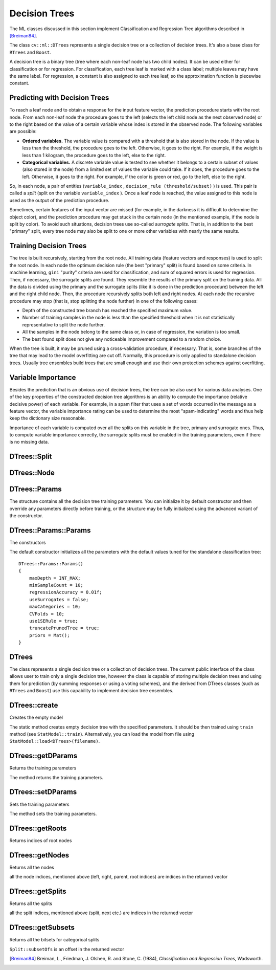 Decision Trees
==============

The ML classes discussed in this section implement Classification and Regression Tree algorithms described in [Breiman84]_.

The class ``cv::ml::DTrees`` represents a single decision tree or a collection of decision trees. It's also a base class for ``RTrees`` and ``Boost``.

A decision tree is a binary tree (tree where each non-leaf node has two child nodes). It can be used either for classification or for regression. For classification, each tree leaf is marked with a class label; multiple leaves may have the same label. For regression, a constant is also assigned to each tree leaf, so the approximation function is piecewise constant.

Predicting with Decision Trees
------------------------------

To reach a leaf node and to obtain a response for the input feature
vector, the prediction procedure starts with the root node. From each
non-leaf node the procedure goes to the left (selects the left
child node as the next observed node) or to the right based on the
value of a certain variable whose index is stored in the observed
node. The following variables are possible:

*
  **Ordered variables.** The variable value is compared with a threshold that is also stored in the node. If the value is less than the threshold, the procedure goes to the left. Otherwise, it goes to the right. For example, if the weight is less than 1 kilogram, the procedure goes to the left, else to the right.
*
  **Categorical variables.**  A discrete variable value is tested to see whether it belongs to a certain subset of values (also stored in the node) from a limited set of values the variable could take. If it does, the procedure goes to the left. Otherwise, it goes to the right. For example, if the color is green or red, go to the left, else to the right.

So, in each node, a pair of entities (``variable_index`` , ``decision_rule
(threshold/subset)`` ) is used. This pair is called a *split* (split on
the variable ``variable_index`` ). Once a leaf node is reached, the value
assigned to this node is used as the output of the prediction procedure.

Sometimes, certain features of the input vector are missed (for example, in the darkness it is difficult to determine the object color), and the prediction procedure may get stuck in the certain node (in the mentioned example, if the node is split by color). To avoid such situations, decision trees use so-called *surrogate splits*. That is, in addition to the best "primary" split, every tree node may also be split to one or more other variables with nearly the same results.

Training Decision Trees
-----------------------

The tree is built recursively, starting from the root node. All training data (feature vectors and responses) is used to split the root node. In each node the optimum decision rule (the best "primary" split) is found based on some criteria. In machine learning, ``gini`` "purity" criteria are used for classification, and sum of squared errors is used for regression. Then, if necessary, the surrogate splits are found. They resemble the results of the primary split on the training data. All the data is divided using the primary and the surrogate splits (like it is done in the prediction procedure) between the left and the right child node. Then, the procedure recursively splits both left and right nodes. At each node the recursive procedure may stop (that is, stop splitting the node further) in one of the following cases:

* Depth of the constructed tree branch has reached the specified maximum value.

* Number of training samples in the node is less than the specified threshold when it is not statistically representative to split the node further.

* All the samples in the node belong to the same class or, in case of regression, the variation is too small.

* The best found split does not give any noticeable improvement compared to a random choice.

When the tree is built, it may be pruned using a cross-validation procedure, if necessary. That is, some branches of the tree that may lead to the model overfitting are cut off. Normally, this procedure is only applied to standalone decision trees. Usually tree ensembles build trees that are small enough and use their own protection schemes against overfitting.

Variable Importance
-------------------

Besides the prediction that is an obvious use of decision trees, the tree can be also used for various data analyses. One of the key properties of the constructed decision tree algorithms is an ability to compute the importance (relative decisive power) of each variable. For example, in a spam filter that uses a set of words occurred in the message as a feature vector, the variable importance rating can be used to determine the most "spam-indicating" words and thus help keep the dictionary size reasonable.

Importance of each variable is computed over all the splits on this variable in the tree, primary and surrogate ones. Thus, to compute variable importance correctly, the surrogate splits must be enabled in the training parameters, even if there is no missing data.


DTrees::Split
-------------
.. ocv:class:: DTrees::Split

  The class represents split in a decision tree. It has public members:

  .. ocv:member:: int varIdx

     Index of variable on which the split is created.

  .. ocv:member:: bool inversed

     If true, then the inverse split rule is used (i.e. left and right branches are exchanged in the rule expressions below).

  .. ocv:member:: float quality

     The split quality, a positive number. It is used to choose the best split.

  .. ocv:member:: int next

     Index of the next split in the list of splits for the node

  .. ocv:member:: float c

     The threshold value in case of split on an ordered variable. The rule is: ::

       if var_value < c
         then next_node<-left
         else next_node<-right

  .. ocv:member:: int subsetOfs

     Offset of the bitset used by the split on a categorical variable. The rule is: ::

        if bitset[var_value] == 1
          then next_node <- left
          else next_node <- right

DTrees::Node
------------
.. ocv:class:: DTrees::Node

  The class represents a decision tree node. It has public members:

  .. ocv:member:: double value

    Value at the node: a class label in case of classification or estimated function value in case of regression.

  .. ocv:member:: int classIdx

    Class index normalized to 0..class_count-1 range and assigned to the node. It is used internally in classification trees and tree ensembles.

  .. ocv:member:: int parent

    Index of the parent node

  .. ocv:member:: int left

    Index of the left child node

  .. ocv:member:: int right

    Index of right child node.

  .. ocv:member:: int defaultDir

    Default direction where to go (-1: left or +1: right). It helps in the case of missing values.

  .. ocv:member:: int split

    Index of the first split

DTrees::Params
---------------
.. ocv:class:: DTrees::Params

The structure contains all the decision tree training parameters. You can initialize it by default constructor and then override any parameters directly before training, or the structure may be fully initialized using the advanced variant of the constructor.

DTrees::Params::Params
----------------------------
The constructors

.. ocv:function:: DTrees::Params::Params()

.. ocv:function:: DTrees::Params::Params( int maxDepth, int minSampleCount, double regressionAccuracy, bool useSurrogates, int maxCategories, int CVFolds, bool use1SERule, bool truncatePrunedTree, const Mat& priors )

    :param maxDepth: The maximum possible depth of the tree. That is the training algorithms attempts to split a node while its depth is less than ``maxDepth``. The root node has zero depth. The actual depth may be smaller if the other termination criteria are met (see the outline of the training procedure in the beginning of the section), and/or if the tree is pruned.

    :param minSampleCount: If the number of samples in a node is less than this parameter then the node will not be split.

    :param regressionAccuracy: Termination criteria for regression trees. If all absolute differences between an estimated value in a node and values of train samples in this node are less than this parameter then the node will not be split further.

    :param useSurrogates: If true then surrogate splits will be built. These splits allow to work with missing data and compute variable importance correctly. .. note:: currently it's not implemented.

    :param maxCategories: Cluster possible values of a categorical variable into ``K<=maxCategories`` clusters to find a suboptimal split. If a discrete variable, on which the training procedure tries to make a split, takes more than ``maxCategories`` values, the precise best subset estimation may take a very long time because the algorithm is exponential. Instead, many decision trees engines (including our implementation) try to find sub-optimal split in this case by clustering all the samples into ``maxCategories`` clusters that is some categories are merged together. The clustering is applied only in ``n > 2``-class classification problems for categorical variables with ``N > max_categories`` possible values. In case of regression and 2-class classification the optimal split can be found efficiently without employing clustering, thus the parameter is not used in these cases.

    :param CVFolds: If ``CVFolds > 1`` then algorithms prunes the built decision tree using ``K``-fold cross-validation procedure where ``K`` is equal to ``CVFolds``.

    :param use1SERule: If true then a pruning will be harsher. This will make a tree more compact and more resistant to the training data noise but a bit less accurate.

    :param truncatePrunedTree: If true then pruned branches are physically removed from the tree. Otherwise they are retained and it is possible to get results from the original unpruned (or pruned less aggressively) tree.

    :param priors: The array of a priori class probabilities, sorted by the class label value. The parameter can be used to tune the decision tree preferences toward a certain class. For example, if you want to detect some rare anomaly occurrence, the training base will likely contain much more normal cases than anomalies, so a very good classification performance will be achieved just by considering every case as normal. To avoid this, the priors can be specified, where the anomaly probability is artificially increased (up to 0.5 or even greater), so the weight of the misclassified anomalies becomes much bigger, and the tree is adjusted properly. You can also think about this parameter as weights of prediction categories which determine relative weights that you give to misclassification. That is, if the weight of the first category is 1 and the weight of the second category is 10, then each mistake in predicting the second category is equivalent to making 10 mistakes in predicting the first category.

The default constructor initializes all the parameters with the default values tuned for the standalone classification tree:

::

    DTrees::Params::Params()
    {
        maxDepth = INT_MAX;
        minSampleCount = 10;
        regressionAccuracy = 0.01f;
        useSurrogates = false;
        maxCategories = 10;
        CVFolds = 10;
        use1SERule = true;
        truncatePrunedTree = true;
        priors = Mat();
    }


DTrees
------

.. ocv:class:: DTrees : public StatModel

The class represents a single decision tree or a collection of decision trees. The current public interface of the class allows user to train only a single decision tree, however the class is capable of storing multiple decision trees and using them for prediction (by summing responses or using a voting schemes), and the derived from DTrees classes (such as ``RTrees`` and ``Boost``) use this capability to implement decision tree ensembles.

DTrees::create
----------------
Creates the empty model

.. ocv:function:: Ptr<DTrees> DTrees::create(const Params& params=Params())

The static method creates empty decision tree with the specified parameters. It should be then trained using ``train`` method (see ``StatModel::train``). Alternatively, you can load the model from file using ``StatModel::load<DTrees>(filename)``.

DTrees::getDParams
------------------
Returns the training parameters

.. ocv:function:: Params DTrees::getDParams() const

The method returns the training parameters.

DTrees::setDParams
-------------------
Sets the training parameters

.. ocv:function:: void DTrees::setDParams( const Params& p )

    :param p: Training parameters of type DTrees::Params.

The method sets the training parameters.


DTrees::getRoots
-------------------
Returns indices of root nodes

.. ocv:function:: std::vector<int>& DTrees::getRoots() const

DTrees::getNodes
-------------------
Returns all the nodes

.. ocv:function:: std::vector<Node>& DTrees::getNodes() const

all the node indices, mentioned above (left, right, parent, root indices) are indices in the returned vector

DTrees::getSplits
-------------------
Returns all the splits

.. ocv:function:: std::vector<Split>& DTrees::getSplits() const

all the split indices, mentioned above (split, next etc.) are indices in the returned vector

DTrees::getSubsets
-------------------
Returns all the bitsets for categorical splits

.. ocv:function:: std::vector<int>& DTrees::getSubsets() const

``Split::subsetOfs`` is an offset in the returned vector

.. [Breiman84] Breiman, L., Friedman, J. Olshen, R. and Stone, C. (1984), *Classification and Regression Trees*, Wadsworth.
